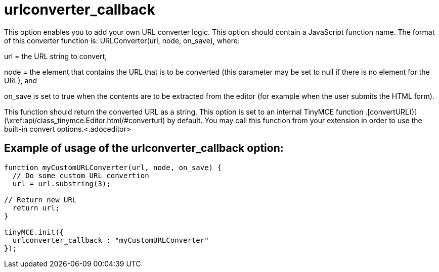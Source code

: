 :rootDir: ./../../
:partialsDir: {rootDir}partials/
= urlconverter_callback

This option enables you to add your own URL converter logic. This option should contain a JavaScript function name. The format of this converter function is: URLConverter(url, node, on_save), where:

url = the URL string to convert,

node = the element that contains the URL that is to be converted (this parameter may be set to null if there is no element for the URL), and

on_save is set to true when the contents are to be extracted from the editor (for example when the user submits the HTML form).

This function should return the converted URL as a string. This option is set to an internal TinyMCE function +++<editor>+++.[convertURL()](\xref:api/class_tinymce.Editor.html/#converturl) by default. You may call this function from your extension in order to use the built-in convert options.+++<.adoceditor>+++

[[example-of-usage-of-the-urlconverter_callback-option]]
== Example of usage of the urlconverter_callback option:
anchor:exampleofusageoftheurlconverter_callbackoption[historical anchor]

[source,js]
----
function myCustomURLConverter(url, node, on_save) {
  // Do some custom URL convertion
  url = url.substring(3);

// Return new URL
  return url;
}

tinyMCE.init({
  urlconverter_callback : "myCustomURLConverter"
});
----

